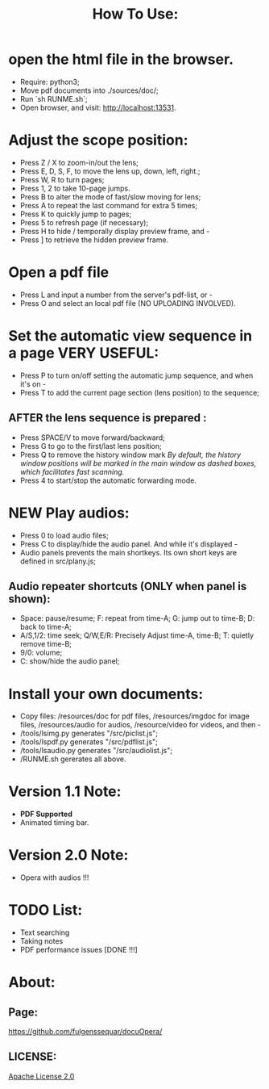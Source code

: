 #+TITLE: How To Use:

* open the html file in the browser.
- Require: python3; 
- Move pdf documents into ./sources/doc/;
- Run `sh RUNME.sh`;
- Open browser, and visit: http://localhost:13531.


* Adjust the scope position:
- Press Z / X to zoom-in/out the lens;
- Press E, D, S, F, to move the lens up, down, left, right.;
- Press W, R to turn pages;
- Press 1, 2 to take 10-page jumps.
- Press B to alter the mode of fast/slow moving for lens;
- Press A to repeat the last command for extra 5 times; 
- Press K to quickly jump to pages;
- Press 5 to refresh page (if necessary);
- Press H to hide / temporally display preview frame, and -
- Press ] to retrieve the hidden preview frame.

* Open a pdf file
- Press L and input a number from the server's pdf-list, or -
- Press O and select an local pdf file (NO UPLOADING INVOLVED).

* Set the automatic view sequence in a page *VERY USEFUL*:
- Press P to turn on/off setting the automatic jump sequence, and when it's on - 
- Press T to add the current page section (lens position) to the sequence;

** AFTER the lens sequence is prepared :
- Press SPACE/V to move forward/backward;
- Press G to go to the first/last lens position;
- Press Q to remove the history window mark
   /By default, the history window positions will be marked in the main window as dashed boxes, which facilitates fast scanning./
- Press 4 to start/stop the automatic forwarding mode.

* *NEW* Play audios:
- Press 0 to load audio files;
- Press C to display/hide the audio panel. And while it's displayed -
- Audio panels prevents the main shortkeys. Its own short keys are defined in src/plany.js;
** Audio repeater shortcuts (ONLY when panel is shown):
- Space: pause/resume; F: repeat from time-A; G: jump out to time-B; D: back to time-A; 
- A/S,1/2: time seek; Q/W,E/R: Precisely Adjust time-A, time-B; T: quietly remove time-B; 
- 9/0: volume; 
- C: show/hide the audio panel;

* Install your own documents:
- Copy files: /resources/doc for pdf files, /resources/imgdoc for image files, /resources/audio for audios, /resource/video for videos,  and then -
- /tools/lsimg.py generates "/src/piclist.js";
- /tools/lspdf.py generates "/src/pdflist.js";
- /tools/lsaudio.py generates "/src/audiolist.js";
- /RUNME.sh gererates all above.

* Version 1.1 Note:
- *PDF Supported* 
- Animated timing bar.

* Version 2.0 Note:
- Opera with audios !!!

* TODO List:
- Text searching
- Taking notes
- PDF performance issues [DONE !!!]

* About:
** Page:
[[https://github.com/fulgenssequar/docuOpera/]]
** LICENSE:
[[http://www.apache.org/licenses/LICENSE-2.0][Apache License 2.0]]

